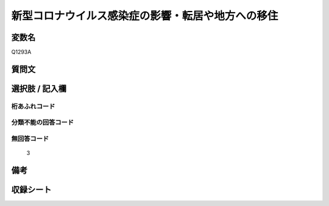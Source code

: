 .. title:: Q1293A
.. rst-class:: item

====================================================================================================
新型コロナウイルス感染症の影響・転居や地方への移住
====================================================================================================

.. rst-class:: varname

変数名
==================

Q1293A

.. rst-class:: question

質問文
==================



.. rst-class:: answer

選択肢 / 記入欄
======================

  



.. rst-class:: overflow

桁あふれコード
-------------------------------
  


.. rst-class:: not_classified

分類不能の回答コード
-------------------------------------
  


.. rst-class:: not_available

無回答コード
-------------------------------------
  3


.. rst-class:: bikou

備考
==================
 



.. rst-class:: include_sheet

収録シート
=======================================
.. hlist::
   :columns: 3
   
   
   * p28_5
   
   


.. index:: Q1293A